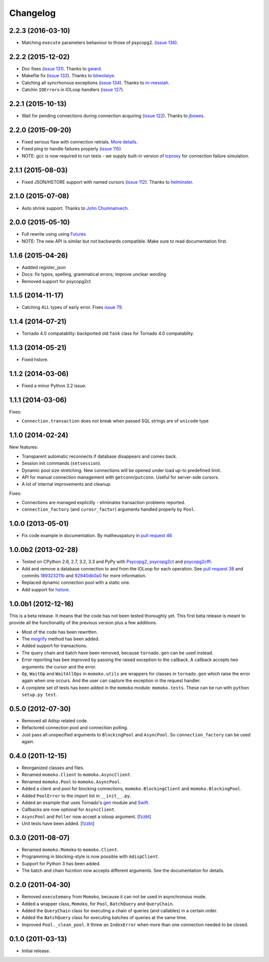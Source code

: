 Changelog
=========

2.2.3 (2016-03-10)
------------------
*  Matching ``execute`` parameters behaviour to those of psycopg2. (`issue 136`_).

.. _issue 136: https://github.com/FSX/momoko/issues/136

2.2.2 (2015-12-02)
------------------
*  Doc fixes (`issue 131`_). Thanks to gward_.
*  Makefile fix (`issue 132`_). Thanks to bitwolaiye_.
*  Catching all syncrhonous exceptions (`issue 134`_). Thanks to m-messiah_.
*  Catchin ``IOError``\ s in IOLoop handlers (`issue 127`_). 

.. _issue 127: https://github.com/FSX/momoko/issues/127
.. _issue 131: https://github.com/FSX/momoko/issues/131
.. _issue 132: https://github.com/FSX/momoko/issues/132
.. _issue 134: https://github.com/FSX/momoko/issues/134
.. _bitwolaiye: https://github.com/bitwolaiye
.. _gward: https://github.com/gward
.. _m-messiah: https://github.com/m-messiah

2.2.1 (2015-10-13)
------------------
*  Wait for pending connections during connection acquiring (`issue 122`_). Thanks to jbowes_.

.. _issue 122: https://github.com/FSX/momoko/issues/122
.. _jbowes: https://github.com/jbowes

2.2.0 (2015-09-20)
------------------
*  Fixed serious flaw with connection retrials. `More details`_.
*  Fixed ping to handle failures properly (`issue 115`_).
*  NOTE: gcc is now required to run tests - we supply built-in version of `tcproxy`_ for connection failure simulation.

.. _More details: https://github.com/FSX/momoko/commit/85183f5370181f75a29e876f5211d99c40b4ba5e
.. _issue 115: https://github.com/FSX/momoko/issues/115
.. _tcproxy: https://github.com/dccmx/tcproxy

2.1.1 (2015-08-03)
------------------
*  Fixed JSON/HSTORE support with named cursors (`issue 112`_). Thanks to helminster_.

.. _issue 112: https://github.com/FSX/momoko/issues/112
.. _helminster: https://github.com/helminster

2.1.0 (2015-07-08)
------------------
*  Auto shrink support. Thanks to `John Chumnanvech`_.

.. _John Chumnanvech: https://github.com/jchumnanvech

2.0.0 (2015-05-10)
------------------
*  Full rewrite using using Futures_
*  NOTE: The new API is similar but not backwards compatible. Make sure to read documentation first.

.. _Futures: http://tornado.readthedocs.org/en/latest/concurrent.html

1.1.6 (2015-04-26)
------------------
*  Aadded register_json
*  Docs: fix typos, spelling, grammatical errors; improve unclear wording
*  Removed support for psycopg2ct


1.1.5 (2014-11-17)
------------------

*  Catching ALL types of early error. Fixes `issue 79`_.

.. _issue 79: https://github.com/FSX/momoko/issues/79


1.1.4 (2014-07-21)
------------------

*  Tornado 4.0 compatablity: backported old ``Task`` class for Tornado 4.0 compatablity.


1.1.3 (2014-05-21)
------------------

* Fixed hstore.


1.1.2 (2014-03-06)
------------------

* Fixed a minor Python 3.2 issue.


1.1.1 (2014-03-06)
------------------

Fixes:

* ``Connection.transaction`` does not break when passed SQL strings are of ``unicode`` type


1.1.0 (2014-02-24)
------------------

New features:

* Transparent automatic reconnects if database disappears and comes back.
* Session init commands (``setsession``).
* Dynamic pool size stretching. New connections will be opened under
  load up-to predefined limit.
* API for manual connection management with ``getconn``/``putconn``. Useful for server-side cursors.
* A lot of internal improvements and cleanup.

Fixes:

* Connections are managed explicitly - eliminates transaction problems reported.
* ``connection_factory`` (and ``curosr_factor``) arguments handled properly by ``Pool``.


1.0.0 (2013-05-01)
------------------

* Fix code example in documentation. By matheuspatury in `pull request 46`_

.. _pull request 46: https://github.com/FSX/momoko/pull/46


1.0.0b2 (2013-02-28)
--------------------

* Tested on CPython 2.6, 2.7, 3.2, 3.3 and PyPy with Psycopg2_, psycopg2ct_ and psycopg2cffi_.
* Add and remove a database connection to and from the IOLoop for each operation.
  See `pull request 38`_ and commits 189323211b_ and 92940db0a0_ for more information.
* Replaced dynamic connection pool with a static one.
* Add support for hstore_.

.. _Psycopg2: http://initd.org/psycopg/
.. _psycopg2ct: http://pypi.python.org/pypi/psycopg2ct
.. _psycopg2cffi: http://pypi.python.org/pypi/psycopg2cffi
.. _pull request 38: https://github.com/FSX/momoko/pull/38
.. _189323211b: https://github.com/FSX/momoko/commit/189323211bcb44ea158f41ddf87d4240c0e657d6
.. _92940db0a0: https://github.com/FSX/momoko/commit/92940db0a0f6d780724f42d3d66f1b75a78430ff
.. _hstore: http://www.postgresql.org/docs/9.2/static/hstore.html


1.0.0b1 (2012-12-16)
--------------------

This is a beta release. It means that the code has not been tested thoroughly
yet. This first beta release is meant to provide all the functionality of the
previous version plus a few additions.

* Most of the code has been rewritten.
* The mogrify_ method has been added.
* Added support for transactions.
* The query chain and batch have been removed, because ``tornado.gen`` can be used instead.
* Error reporting has bee improved by passing the raised exception to the callback.
  A callback accepts two arguments: the cursor and the error.
* ``Op``, ``WaitOp`` and ``WaitAllOps`` in ``momoko.utils`` are wrappers for
  classes in ``tornado.gen`` which raise the error again when one occurs.
  And the user can capture the exception in the request handler.
* A complete set of tests has been added in the ``momoko`` module: ``momoko.tests``.
  These can be run with ``python setup.py test``.

.. _mogrify: http://initd.org/psycopg/docs/cursor.html#cursor.mogrify


0.5.0 (2012-07-30)
------------------

* Removed all Adisp related code.
* Refactored connection pool and connection polling.
* Just pass all unspecified arguments to ``BlockingPool`` and ``AsyncPool``. So
  ``connection_factory`` can be used again.


0.4.0 (2011-12-15)
------------------

* Reorganized classes and files.
* Renamed ``momoko.Client`` to ``momoko.AsyncClient``.
* Renamed ``momoko.Pool`` to ``momoko.AsyncPool``.
* Added a client and pool for blocking connections, ``momoko.BlockingClient``
  and ``momoko.BlockingPool``.
* Added ``PoolError`` to the import list in ``__init__.py``.
* Added an example that uses Tornado's gen_ module and Swift_.
* Callbacks are now optional for ``AsyncClient``.
* ``AsyncPool`` and ``Poller`` now accept a ioloop argument. [fzzbt_]
* Unit tests have been added. [fzzbt_]

.. _gen: http://www.tornadoweb.org/documentation/gen.html
.. _Swift: http://code.naeseth.com/swirl/
.. _fzzbt: https://github.com/fzzbt


0.3.0 (2011-08-07)
------------------

* Renamed ``momoko.Momoko`` to ``momoko.Client``.
* Programming in blocking-style is now possible with ``AdispClient``.
* Support for Python 3 has been added.
* The batch and chain fucntion now accepts different arguments. See the
  documentation for details.


0.2.0 (2011-04-30)
------------------

* Removed ``executemany`` from ``Momoko``, because it can not be used in asynchronous mode.
* Added a wrapper class, ``Momoko``, for ``Pool``, ``BatchQuery`` and ``QueryChain``.
* Added the ``QueryChain`` class for executing a chain of queries (and callables)
  in a certain order.
* Added the ``BatchQuery`` class for executing batches of queries at the same time.
* Improved ``Pool._clean_pool``. It threw an ``IndexError`` when more than one
  connection needed to be closed.


0.1.0 (2011-03-13)
-------------------

* Initial release.
